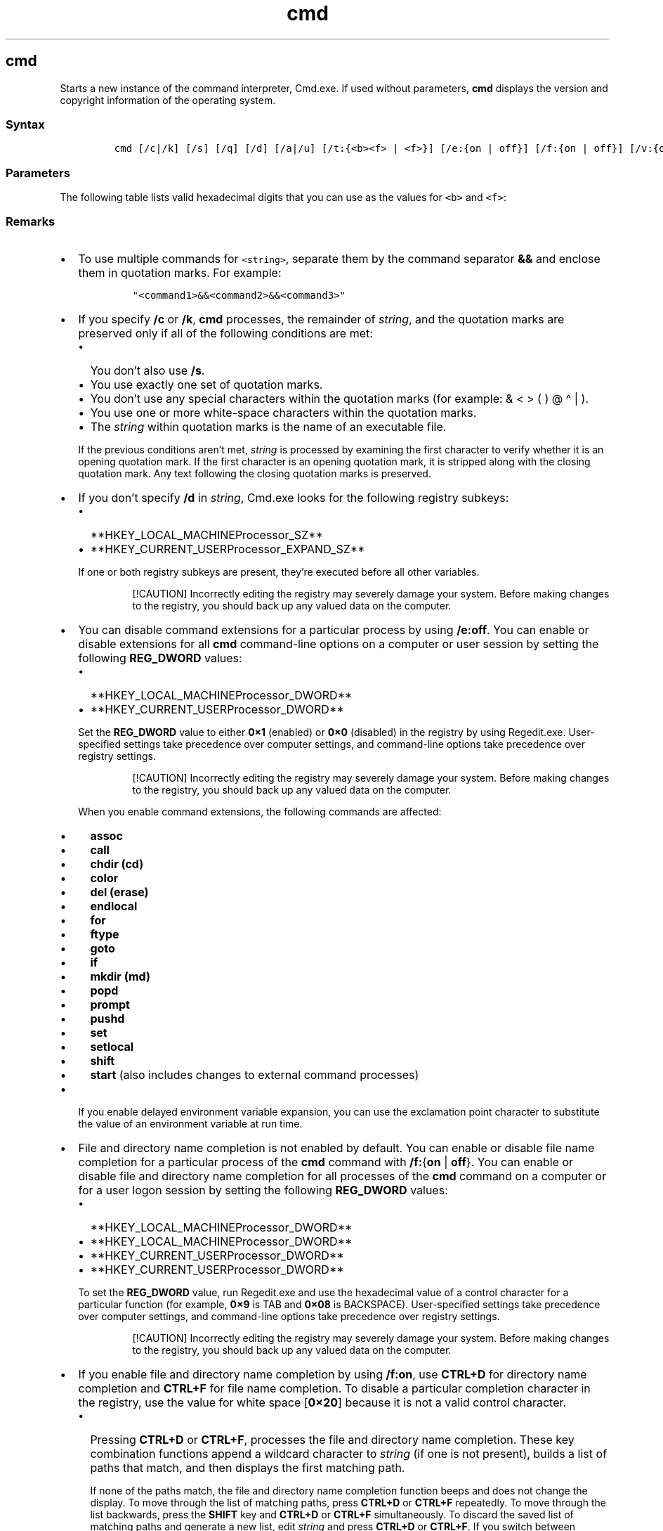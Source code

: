 '\" t
.\" Automatically generated by Pandoc 2.17.0.1
.\"
.TH "cmd" 1 "" "" "" ""
.hy
.SH cmd
.PP
Starts a new instance of the command interpreter, Cmd.exe.
If used without parameters, \f[B]cmd\f[R] displays the version and
copyright information of the operating system.
.SS Syntax
.IP
.nf
\f[C]
cmd [/c|/k] [/s] [/q] [/d] [/a|/u] [/t:{<b><f> | <f>}] [/e:{on | off}] [/f:{on | off}] [/v:{on | off}] [<string>]
\f[R]
.fi
.SS Parameters
.PP
.TS
tab(@);
lw(31.5n) lw(38.5n).
T{
Parameter
T}@T{
Description
T}
_
T{
/c
T}@T{
Carries out the command specified by \f[I]string\f[R] and then stops.
T}
T{
/k
T}@T{
Carries out the command specified by \f[I]string\f[R] and continues.
T}
T{
/s
T}@T{
Modifies the treatment of \f[I]string\f[R] after \f[B]/c\f[R] or
\f[B]/k\f[R].
T}
T{
/q
T}@T{
Turns the echo off.
T}
T{
/d
T}@T{
Disables execution of AutoRun commands.
T}
T{
/a
T}@T{
Formats internal command output to a pipe or a file as American National
Standards Institute (ANSI).
T}
T{
/u
T}@T{
Formats internal command output to a pipe or a file as Unicode.
T}
T{
/t:{\f[C]<b><f>\f[R] | \f[C]<f>\f[R]}
T}@T{
Sets the background (\f[I]b\f[R]) and foreground (\f[I]f\f[R]) colors.
T}
T{
/e:on
T}@T{
Enables command extensions.
T}
T{
/e:off
T}@T{
Disables commands extensions.
T}
T{
/f:on
T}@T{
Enables file and directory name completion.
T}
T{
/f:off
T}@T{
Disables file and directory name completion.
T}
T{
/v:on
T}@T{
Enables delayed environment variable expansion.
T}
T{
/v:off
T}@T{
Disables delayed environment variable expansion.
T}
T{
\f[C]<string>\f[R]
T}@T{
Specifies the command you want to carry out.
T}
T{
/?
T}@T{
Displays help at the command prompt.
T}
.TE
.PP
The following table lists valid hexadecimal digits that you can use as
the values for \f[C]<b>\f[R] and \f[C]<f>\f[R]:
.PP
.TS
tab(@);
l l.
T{
Value
T}@T{
Color
T}
_
T{
0
T}@T{
Black
T}
T{
1
T}@T{
Blue
T}
T{
2
T}@T{
Green
T}
T{
3
T}@T{
Aqua
T}
T{
4
T}@T{
Red
T}
T{
5
T}@T{
Purple
T}
T{
6
T}@T{
Yellow
T}
T{
7
T}@T{
White
T}
T{
8
T}@T{
Gray
T}
T{
9
T}@T{
Light blue
T}
T{
a
T}@T{
Light green
T}
T{
b
T}@T{
Light aqua
T}
T{
c
T}@T{
Light red
T}
T{
d
T}@T{
Light purple
T}
T{
e
T}@T{
Light yellow
T}
T{
f
T}@T{
Bright white
T}
.TE
.SS Remarks
.IP \[bu] 2
To use multiple commands for \f[C]<string>\f[R], separate them by the
command separator \f[B]&&\f[R] and enclose them in quotation marks.
For example:
.RS 2
.IP
.nf
\f[C]
\[dq]<command1>&&<command2>&&<command3>\[dq]
\f[R]
.fi
.RE
.IP \[bu] 2
If you specify \f[B]/c\f[R] or \f[B]/k\f[R], \f[B]cmd\f[R] processes,
the remainder of \f[I]string\f[R], and the quotation marks are preserved
only if all of the following conditions are met:
.RS 2
.IP \[bu] 2
You don\[cq]t also use \f[B]/s\f[R].
.IP \[bu] 2
You use exactly one set of quotation marks.
.IP \[bu] 2
You don\[cq]t use any special characters within the quotation marks (for
example: & < > ( ) \[at] \[ha] | ).
.IP \[bu] 2
You use one or more white-space characters within the quotation marks.
.IP \[bu] 2
The \f[I]string\f[R] within quotation marks is the name of an executable
file.
.PP
If the previous conditions aren\[cq]t met, \f[I]string\f[R] is processed
by examining the first character to verify whether it is an opening
quotation mark.
If the first character is an opening quotation mark, it is stripped
along with the closing quotation mark.
Any text following the closing quotation marks is preserved.
.RE
.IP \[bu] 2
If you don\[cq]t specify \f[B]/d\f[R] in \f[I]string\f[R], Cmd.exe looks
for the following registry subkeys:
.RS 2
.IP \[bu] 2
**HKEY_LOCAL_MACHINEProcessor_SZ**
.IP \[bu] 2
**HKEY_CURRENT_USERProcessor_EXPAND_SZ**
.PP
If one or both registry subkeys are present, they\[cq]re executed before
all other variables.
.RS
.PP
[!CAUTION] Incorrectly editing the registry may severely damage your
system.
Before making changes to the registry, you should back up any valued
data on the computer.
.RE
.RE
.IP \[bu] 2
You can disable command extensions for a particular process by using
\f[B]/e:off\f[R].
You can enable or disable extensions for all \f[B]cmd\f[R] command-line
options on a computer or user session by setting the following
\f[B]REG_DWORD\f[R] values:
.RS 2
.IP \[bu] 2
**HKEY_LOCAL_MACHINEProcessor_DWORD**
.IP \[bu] 2
**HKEY_CURRENT_USERProcessor_DWORD**
.PP
Set the \f[B]REG_DWORD\f[R] value to either \f[B]0\[tmu]1\f[R] (enabled)
or \f[B]0\[tmu]0\f[R] (disabled) in the registry by using Regedit.exe.
User-specified settings take precedence over computer settings, and
command-line options take precedence over registry settings.
.RS
.PP
[!CAUTION] Incorrectly editing the registry may severely damage your
system.
Before making changes to the registry, you should back up any valued
data on the computer.
.RE
.PP
When you enable command extensions, the following commands are affected:
.IP \[bu] 2
\f[B]assoc\f[R]
.IP \[bu] 2
\f[B]call\f[R]
.IP \[bu] 2
\f[B]chdir (cd)\f[R]
.IP \[bu] 2
\f[B]color\f[R]
.IP \[bu] 2
\f[B]del (erase)\f[R]
.IP \[bu] 2
\f[B]endlocal\f[R]
.IP \[bu] 2
\f[B]for\f[R]
.IP \[bu] 2
\f[B]ftype\f[R]
.IP \[bu] 2
\f[B]goto\f[R]
.IP \[bu] 2
\f[B]if\f[R]
.IP \[bu] 2
\f[B]mkdir (md)\f[R]
.IP \[bu] 2
\f[B]popd\f[R]
.IP \[bu] 2
\f[B]prompt\f[R]
.IP \[bu] 2
\f[B]pushd\f[R]
.IP \[bu] 2
\f[B]set\f[R]
.IP \[bu] 2
\f[B]setlocal\f[R]
.IP \[bu] 2
\f[B]shift\f[R]
.IP \[bu] 2
\f[B]start\f[R] (also includes changes to external command processes)
.RE
.IP \[bu] 2
If you enable delayed environment variable expansion, you can use the
exclamation point character to substitute the value of an environment
variable at run time.
.IP \[bu] 2
File and directory name completion is not enabled by default.
You can enable or disable file name completion for a particular process
of the \f[B]cmd\f[R] command with \f[B]/f:\f[R]{\f[B]on\f[R] |
\f[B]off\f[R]}.
You can enable or disable file and directory name completion for all
processes of the \f[B]cmd\f[R] command on a computer or for a user logon
session by setting the following \f[B]REG_DWORD\f[R] values:
.RS 2
.IP \[bu] 2
**HKEY_LOCAL_MACHINEProcessor_DWORD**
.IP \[bu] 2
**HKEY_LOCAL_MACHINEProcessor_DWORD**
.IP \[bu] 2
**HKEY_CURRENT_USERProcessor_DWORD**
.IP \[bu] 2
**HKEY_CURRENT_USERProcessor_DWORD**
.PP
To set the \f[B]REG_DWORD\f[R] value, run Regedit.exe and use the
hexadecimal value of a control character for a particular function (for
example, \f[B]0\[tmu]9\f[R] is TAB and \f[B]0\[tmu]08\f[R] is
BACKSPACE).
User-specified settings take precedence over computer settings, and
command-line options take precedence over registry settings.
.RS
.PP
[!CAUTION] Incorrectly editing the registry may severely damage your
system.
Before making changes to the registry, you should back up any valued
data on the computer.
.RE
.RE
.IP \[bu] 2
If you enable file and directory name completion by using
\f[B]/f:on\f[R], use \f[B]CTRL+D\f[R] for directory name completion and
\f[B]CTRL+F\f[R] for file name completion.
To disable a particular completion character in the registry, use the
value for white space [\f[B]0\[tmu]20\f[R]] because it is not a valid
control character.
.RS 2
.IP \[bu] 2
Pressing \f[B]CTRL+D\f[R] or \f[B]CTRL+F\f[R], processes the file and
directory name completion.
These key combination functions append a wildcard character to
\f[I]string\f[R] (if one is not present), builds a list of paths that
match, and then displays the first matching path.
.RS 2
.PP
If none of the paths match, the file and directory name completion
function beeps and does not change the display.
To move through the list of matching paths, press \f[B]CTRL+D\f[R] or
\f[B]CTRL+F\f[R] repeatedly.
To move through the list backwards, press the \f[B]SHIFT\f[R] key and
\f[B]CTRL+D\f[R] or \f[B]CTRL+F\f[R] simultaneously.
To discard the saved list of matching paths and generate a new list,
edit \f[I]string\f[R] and press \f[B]CTRL+D\f[R] or \f[B]CTRL+F\f[R].
If you switch between \f[B]CTRL+D\f[R] and \f[B]CTRL+F\f[R], the saved
list of matching paths is discarded and a new list is generated.
The only difference between the key combinations \f[B]CTRL+D\f[R] and
\f[B]CTRL+F\f[R] is that \f[B]CTRL+D\f[R] only matches directory names
and \f[B]CTRL+F\f[R] matches both file and directory names.
If you use file and directory name completion on any of the built-in
directory commands (that is, \f[B]CD\f[R], \f[B]MD\f[R], or
\f[B]RD\f[R]), directory completion is assumed.
.RE
.IP \[bu] 2
File and directory name completion correctly processes file names that
contain white space or special characters if you place quotation marks
around the matching path.
.IP \[bu] 2
You must use quotation marks around the following special characters: &
< > [ ] | { } \[ha] = ; !
\[cq] + , \[ga] \[ti] [white space].
.IP \[bu] 2
If the information that you supply contains spaces, you must use
quotation marks around the text (for example, \[lq]Computer Name\[rq]).
.IP \[bu] 2
If you process file and directory name completion from within
\f[I]string\f[R], any part of the \f[I]path\f[R] to the right of the
cursor is discarded (at the point in \f[I]string\f[R] where the
completion was processed).
.RE
.SS Additional References
.IP \[bu] 2
Command-Line Syntax Key
.SH AUTHORS
JasonGerend.
